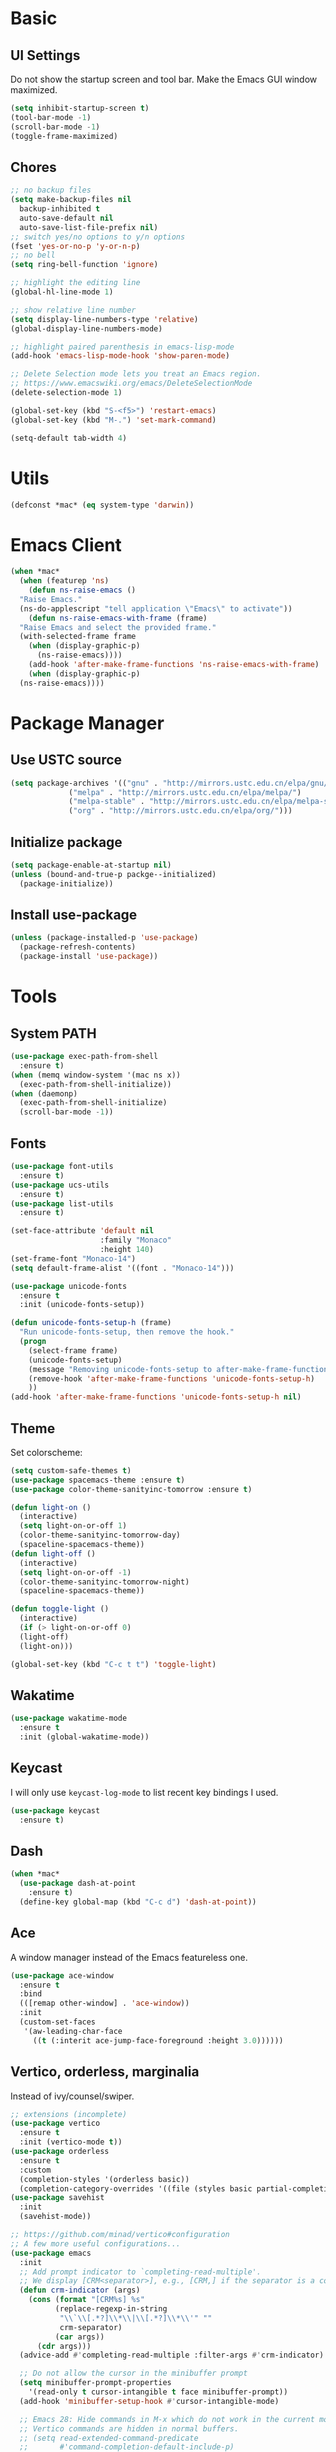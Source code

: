 * Basic
** UI Settings
Do not show the startup screen and tool bar. Make the Emacs GUI window maximized.
#+begin_src emacs-lisp
  (setq inhibit-startup-screen t)
  (tool-bar-mode -1)
  (scroll-bar-mode -1)
  (toggle-frame-maximized)
#+end_src

** Chores
#+begin_src emacs-lisp
  ;; no backup files
  (setq make-backup-files nil
	backup-inhibited t
	auto-save-default nil
	auto-save-list-file-prefix nil)
  ;; switch yes/no options to y/n options
  (fset 'yes-or-no-p 'y-or-n-p)
  ;; no bell
  (setq ring-bell-function 'ignore)

  ;; highlight the editing line
  (global-hl-line-mode 1)

  ;; show relative line number
  (setq display-line-numbers-type 'relative)
  (global-display-line-numbers-mode)

  ;; highlight paired parenthesis in emacs-lisp-mode
  (add-hook 'emacs-lisp-mode-hook 'show-paren-mode)

  ;; Delete Selection mode lets you treat an Emacs region.
  ;; https://www.emacswiki.org/emacs/DeleteSelectionMode
  (delete-selection-mode 1)

  (global-set-key (kbd "S-<f5>") 'restart-emacs)
  (global-set-key (kbd "M-.") 'set-mark-command)

  (setq-default tab-width 4)
#+end_src

* Utils
#+begin_src emacs-lisp
  (defconst *mac* (eq system-type 'darwin))
#+end_src

* Emacs Client
#+begin_src emacs-lisp
  (when *mac*
    (when (featurep 'ns)
      (defun ns-raise-emacs ()
	"Raise Emacs."
	(ns-do-applescript "tell application \"Emacs\" to activate"))
      (defun ns-raise-emacs-with-frame (frame)
	"Raise Emacs and select the provided frame."
	(with-selected-frame frame
	  (when (display-graphic-p)
	    (ns-raise-emacs))))
      (add-hook 'after-make-frame-functions 'ns-raise-emacs-with-frame)
      (when (display-graphic-p)
	(ns-raise-emacs))))
#+end_src

* Package Manager
** Use USTC source
#+begin_src emacs-lisp
  (setq package-archives '(("gnu" . "http://mirrors.ustc.edu.cn/elpa/gnu/")
			   ("melpa" . "http://mirrors.ustc.edu.cn/elpa/melpa/")
			   ("melpa-stable" . "http://mirrors.ustc.edu.cn/elpa/melpa-stable/")
			   ("org" . "http://mirrors.ustc.edu.cn/elpa/org/")))
#+end_src

** Initialize package
#+begin_src emacs-lisp
  (setq package-enable-at-startup nil)
  (unless (bound-and-true-p packge--initialized)
    (package-initialize))
#+end_src

** Install use-package
#+begin_src emacs-lisp
  (unless (package-installed-p 'use-package)
    (package-refresh-contents)
    (package-install 'use-package))
#+end_src

* Tools
** System PATH
#+begin_src emacs-lisp
  (use-package exec-path-from-shell
    :ensure t)
  (when (memq window-system '(mac ns x))
    (exec-path-from-shell-initialize))
  (when (daemonp)
    (exec-path-from-shell-initialize)
    (scroll-bar-mode -1))
#+end_src

** Fonts
#+begin_src emacs-lisp
  (use-package font-utils
	:ensure t)
  (use-package ucs-utils
	:ensure t)
  (use-package list-utils
	:ensure t)

  (set-face-attribute 'default nil
					  :family "Monaco"
					  :height 140)
  (set-frame-font "Monaco-14")
  (setq default-frame-alist '((font . "Monaco-14")))

  (use-package unicode-fonts
	:ensure t
	:init (unicode-fonts-setup))

  (defun unicode-fonts-setup-h (frame)
	"Run unicode-fonts-setup, then remove the hook."
	(progn
	  (select-frame frame)
	  (unicode-fonts-setup)
	  (message "Removing unicode-fonts-setup to after-make-frame-functions hook")
	  (remove-hook 'after-make-frame-functions 'unicode-fonts-setup-h)
	  ))
  (add-hook 'after-make-frame-functions 'unicode-fonts-setup-h nil)
#+end_src

** Theme
Set colorscheme:
#+begin_src emacs-lisp
  (setq custom-safe-themes t)
  (use-package spacemacs-theme :ensure t)
  (use-package color-theme-sanityinc-tomorrow :ensure t)

  (defun light-on ()
    (interactive)
    (setq light-on-or-off 1)
    (color-theme-sanityinc-tomorrow-day)
    (spaceline-spacemacs-theme))
  (defun light-off ()
    (interactive)
    (setq light-on-or-off -1)
    (color-theme-sanityinc-tomorrow-night)
    (spaceline-spacemacs-theme))

  (defun toggle-light ()
    (interactive)
    (if (> light-on-or-off 0)
	(light-off)
	(light-on)))

  (global-set-key (kbd "C-c t t") 'toggle-light)
#+end_src

** Wakatime
#+begin_src emacs-lisp
  (use-package wakatime-mode
    :ensure t
    :init (global-wakatime-mode))
#+end_src

** Keycast
I will only use =keycast-log-mode= to list recent key bindings I used.
#+begin_src emacs-lisp
  (use-package keycast
    :ensure t)
#+end_src

** Dash
#+begin_src emacs-lisp
  (when *mac*
    (use-package dash-at-point
      :ensure t)
    (define-key global-map (kbd "C-c d") 'dash-at-point))
#+end_src

** Ace
A window manager instead of the Emacs featureless one.
#+begin_src emacs-lisp
  (use-package ace-window
    :ensure t
    :bind
    (([remap other-window] . 'ace-window))
    :init
    (custom-set-faces
     '(aw-leading-char-face
       ((t (:interit ace-jump-face-foreground :height 3.0))))))
#+end_src

** Vertico, orderless, marginalia
Instead of ivy/counsel/swiper.
#+begin_src emacs-lisp
  ;; extensions (incomplete)
  (use-package vertico
    :ensure t
    :init (vertico-mode t))
  (use-package orderless
    :ensure t
    :custom
    (completion-styles '(orderless basic))
    (completion-category-overrides '((file (styles basic partial-completion)))))
  (use-package savehist
    :init
    (savehist-mode))

  ;; https://github.com/minad/vertico#configuration
  ;; A few more useful configurations...
  (use-package emacs
    :init
    ;; Add prompt indicator to `completing-read-multiple'.
    ;; We display [CRM<separator>], e.g., [CRM,] if the separator is a comma.
    (defun crm-indicator (args)
      (cons (format "[CRM%s] %s"
		    (replace-regexp-in-string
		     "\\`\\[.*?]\\*\\|\\[.*?]\\*\\'" ""
		     crm-separator)
		    (car args))
	    (cdr args)))
    (advice-add #'completing-read-multiple :filter-args #'crm-indicator)

    ;; Do not allow the cursor in the minibuffer prompt
    (setq minibuffer-prompt-properties
	  '(read-only t cursor-intangible t face minibuffer-prompt))
    (add-hook 'minibuffer-setup-hook #'cursor-intangible-mode)

    ;; Emacs 28: Hide commands in M-x which do not work in the current mode.
    ;; Vertico commands are hidden in normal buffers.
    ;; (setq read-extended-command-predicate
    ;;       #'command-completion-default-include-p)

    ;; Enable recursive minibuffers
    (setq enable-recursive-minibuffers t))

  ;; minibuffer annotations
  (use-package marginalia
    :ensure t
    :init (marginalia-mode t)
    :bind
    (("M-A" . marginalia-cycle)
     :map minibuffer-local-map
     ("M-A" . marginalia-cycle)))
#+end_src

** Spaceline
#+begin_src emacs-lisp
  (use-package spaceline
    :ensure t
    :init
    ;; battery display
    (use-package fancy-battery
      :ensure t
      :init
      (setq fancy-battery-show-percentage t)
      (fancy-battery-mode))

    ;; a rainbow cat indicate the position of this buffer on the cursor
    (use-package nyan-mode
      :ensure t
      :init
      (setq nyan-animate-nyancat t)
      (setq nyan-wavy-trail t)
      (setq nyan-minimum-window-width 60)
      (setq nyan-bar-length 10)
      (nyan-mode))

    ;; show time on the spaceline
    (setq display-time-string-forms
	  '(dayname " " month "/" day " " 24-hours ":" minutes " "))
    (display-time-mode)

    ;; spaceline spacemacs theme
    (spaceline-spacemacs-theme)
    ;; for evil-mode?
    ;; (setq spaceline-highlight-face-func 'spaceline-highlight-face-evil-state)

    ;; flycheck extensions
    (spaceline-toggle-flycheck-error-off)
    (spaceline-toggle-flycheck-warning-off)
    (spaceline-toggle-flycheck-info-off)

    ;; chores
    (spaceline-toggle-minor-modes-off)
    (spaceline-toggle-version-control-on)
    (spaceline-toggle-line-column-on)
    (spaceline-toggle-battery-on)
    (spaceline-toggle-input-method-on)
    (spaceline-toggle-buffer-size-off)
    (spaceline-toggle-buffer-position-off)
    (spaceline-toggle-hud-off)
    ;; global on for time display
    (spaceline-toggle-global-on)

    :bind
    (("C-c t l m" . 'spaceline-toggle-minor-modes)
     ("C-c t l b" . 'spaceline-toggle-battery)
     ("C-c t l n" . 'spaceline-toggle-nyan-cat)))

  (light-on)
#+end_src

** Flycheck
#+begin_src emacs-lisp
  (use-package flycheck
    :ensure t)
#+end_src

** Company
#+begin_src emacs-lisp
  (use-package company
    :ensure t
    :diminish (company-mode " Cmp.")
    :defines (company-dabbrev-ignore-case company-dabbrev-downcase)
    :hook (after-init . global-company-mode)
    :bind (:map company-active-map
		(("C-n" . company-select-next)
		 ("C-p" . company-select-previous)
		 ("C-d" . company-show-doc-buffer)
		 ("<tab>" . company-complete)
		 ("M-." . company-show-location)
		 ("M-/" . company-other-backend)))
    :config (setq company-dabbrev-code-everywhere t
		  company-dabbrev-code-modes t
		  company-dabbrev-code-other-buffers 'all
		  company-dabbrev-downcase nil
		  company-dabbrev-ignore-case t
		  company-dabbrev-other-buffers 'all
		  company-require-match nil
		  company-minimum-prefix-length 1
		  company-show-numbers nil
		  company-tooltip-limit 10
		  company-idle-delay 0
		  company-echo-delay 0
		  company-tooltip-offset-display 'scrollbar
		  company-begin-commands '(self-insert-command))
    (eval-after-load 'company
      '(add-to-list 'company-backends
		    '(company-abbrev company-yasnippet company-capf))))

  ;; better sorting and filtering
  (use-package company-prescient
    :ensure t
    :init (company-prescient-mode 1))

  (use-package company-prescient
    :ensure t
    :init (company-prescient-mode 1))
#+end_src

** Editing
#+begin_src emacs-lisp
  ;; autopair parenthesis
  (electric-pair-mode 1)

  ;; rainbow delimiters
  (use-package rainbow-delimiters
    :ensure
    :hook (prog-mode . rainbow-delimiters-mode))

  ;; undo tree
  (use-package undo-tree
    :ensure t
    :init
    (global-undo-tree-mode)
    :bind
    (("C-/" . undo-tree-undo)
     ("C-?" . undo-tree-redo)
     ("C-x u" . undo-tree-visualize)
     :map undo-tree-map
     ;; ("C-x r u" . nil)
     ;; ("C-x r U" . nil)
     ("C-x r" . nil)))
#+end_src

** Which key
#+begin_src emacs-lisp
  (use-package which-key
    :ensure t
    :init
    (which-key-mode)
    (setq which-key-show-early-on-C-h t)
    (setq which-key-idle-delay 0.5))
#+end_src

** LSP
#+begin_src emacs-lisp
  (use-package lsp-mode
    :ensure t
    :commands (lsp lsp-deferred)
    :hook ((lsp-mode . lsp-enable-which-key-integrateion)
	   (prog-mode . (lambda ()
			  (unless (derived-mode-p 'emacs-lisp-mode 'lsp-mode)
			    (lsp-deferred)))))
    :init
    (setq lsp-keepspace-alive nil
	  lsp-enable-indentation t
	  lsp-auto-guess-root t
	  lsp-enable-snippet t
	  ;; lsp flycheck
	  lsp-prefer-flymake t
	  ;; completion backend provider
	  lsp-prefer-capf t
	  lsp-completion-provider :capf
	  lsp-idle-delay 0.5
	  read-process-output-max (* 1024 1024)))

  (use-package lsp-ui
    :ensure t
    :after lsp-mode
    :commands lsp-ui-mode
    :hook ((lsp-mode . lsp-ui-mode))
    :init
    (setq
     ;; https://github.com/emacs-lsp/lsp-ui
     lsp-ui-sideline-show-diagnostics t
     lsp-ui-sideline-show-hover t
     lsp-ui-sideline-show-code-actions t
     lsp-ui-sideline-delay 1
     lsp-ui-peek-enable t
     lsp-ui-doc-enable t
     lsp-ui-doc-delay 0.5
     lsp-ui-doc-position 'at-point
     lsp-ui-imenu-enable t
     lsp-ui-imenu-kind-posiont 'top
     lsp-ui-imenu-buffer-postion 'right
     lsp-ui-imenu-auto-refresh t)
    :config
    (define-key lsp-ui-mode-map [remap xref-find-definitions] #'lsp-ui-peek-find-definitions)
    (define-key lsp-ui-mode-map [remap xref-find-references] #'lsp-ui-peek-find-references)
    :bind
    (("C-c m" . 'lsp-ui-imenu))
    )

  (use-package lsp-ivy
      :ensure t
      :commands lsp-ivy-workspace-symbol
      :bind
      (("C-c s" . 'lsp-ivy-workspace-symbol)))

  (use-package lsp-treemacs
    :ensure t
    :commands lsp-treemacs-errors-list
    :init
    (when (display-graphic-p)
      (treemacs-resize-icons 14))
    :bind
    (("C-c e" . 'lsp-treemacs-errors-list)))
#+end_src

** Treemacs
Pending. I don't know how to use this now.
#+begin_src emacs-lisp
  (use-package treemacs
    :ensure t
    :bind
    (("C-c t p" . 'treemacs)))
#+end_src

** Consult
An alternative swiper. Use its navigations.
#+begin_src emacs-lisp
  (use-package consult
    :ensure t
    :init
    (recentf-mode)
    :bind
    (:map global-map
     ("C-s" . 'consult-line)
     ("C-c o g" . 'consult-goto-line)
     ("C-c o m" . 'consult-mark)
     ("C-c o M" . 'consult-global-mark)
     ("C-c o o" . 'consult-global-outline)
     ("C-c o c" . 'consult-imenu)
     ("C-c o C" . 'consult-imenu-multi)
     ("C-x r" . 'recentf)
     ("C-x y" . 'consult-yank-from-kill-ring)))
#+end_src

** Magit
A nice git plugin.
#+begin_src emacs-lisp
  (use-package magit
    :ensure t)
#+end_src

** Apheleia
Code formatter while saving.
#+begin_src emacs-lisp
  (use-package apheleia
    :ensure t
    :bind
    (("C-c t f" . 'apheleia-global-mode))
    :init
    ;; default turn off
    (apheleia-global-mode -1))
#+end_src

** Vterm toggle
#+begin_src emacs-lisp
  (use-package vterm-toggle
    :ensure t
    :bind
    (("<f1>" . 'vterm-toggle)
     :map vterm-mode-map
     ("<f1>" . 'vterm-toggle)
     ("C-<f1>" . 'vterm-toggle-cd))
    :init
    (add-hook 'vterm-mode-hook (lambda ()
				 (display-line-numbers-mode -1))))
#+end_src

** Projectile
Project manager. Incomplete.
#+begin_src emacs-lisp
  (use-package projectile
    :ensure t)
#+end_src

** Yasnippet
#+begin_src emacs-lisp
  (use-package yasnippet
    :ensure t
    :init
    (yas-global-mode 1))
#+end_src

* Modes
** org-mode
*** keymaps
#+begin_src emacs-lisp
  (define-key org-mode-map (kbd "C-c a") 'org-agenda)
#+end_src

** dired-mode
Advanced dired-mode.
#+begin_src emacs-lisp
  (use-package all-the-icons
    :ensure t)
  (use-package all-the-icons-dired
    :ensure t
    :init
    (when *mac*
      (setq dired-use-ls-dired t
	    insert-directory-program "/usr/local/bin/gls"
	    dired-listing-switches "-aBhl --group-directories-first"))
    (setq all-the-icons-dired-monochrome nil)
    (add-hook 'dired-mode-hook 'all-the-icons-dired-mode))
#+end_src

* Languages
** Coq
#+begin_src emacs-lisp
  (use-package proof-general
    :ensure t
    :init
    (setq proof-splash-seen t)
    (require 'lsp-mode)
    (add-to-list 'lsp-language-id-configuration '(coq-mode . "coq"))
    (setq lsp-warn-no-matched-clients nil)
    :hook
    (coq-mode . undo-tree-mode))

  (use-package company-coq
    :ensure t
    :init (add-hook 'coq-mode-hook #'company-coq-mode))

  ;; there is no coq-mode-map before activating coq-mode
  (add-hook 'coq-mode-hook (lambda ()
			    (define-key coq-mode-map (kbd "C-c a") 'coq-Search)
			    (define-key coq-mode-map (kbd "s-<return>") 'proof-goto-point)))
#+end_src

** Haskell
#+begin_src emacs-lisp
  (use-package haskell-mode
    :ensure t)

  (use-package lsp-haskell
    :ensure t
    :after (lsp-mode)
    :init
    (add-hook 'haskell-mode-hook #'lsp)
    (add-hook 'haskell-literate-mode-hook #'lsp))
#+end_src

** Agda
#+begin_src emacs-lisp
  (load-file (let ((coding-system-for-read 'utf-8))
	       (shell-command-to-string "agda-mode locate")))
#+end_src

** Go
#+begin_src emacs-lisp
  (use-package go-mode
    :ensure t
    :init
    (add-hook 'go-mode-hook #'lsp)
    (add-hook 'go-mode-hook
	  (lambda ()
	    (setq indent-tabs-mode 1)
	    (setq tab-width 4))))
#+end_src

